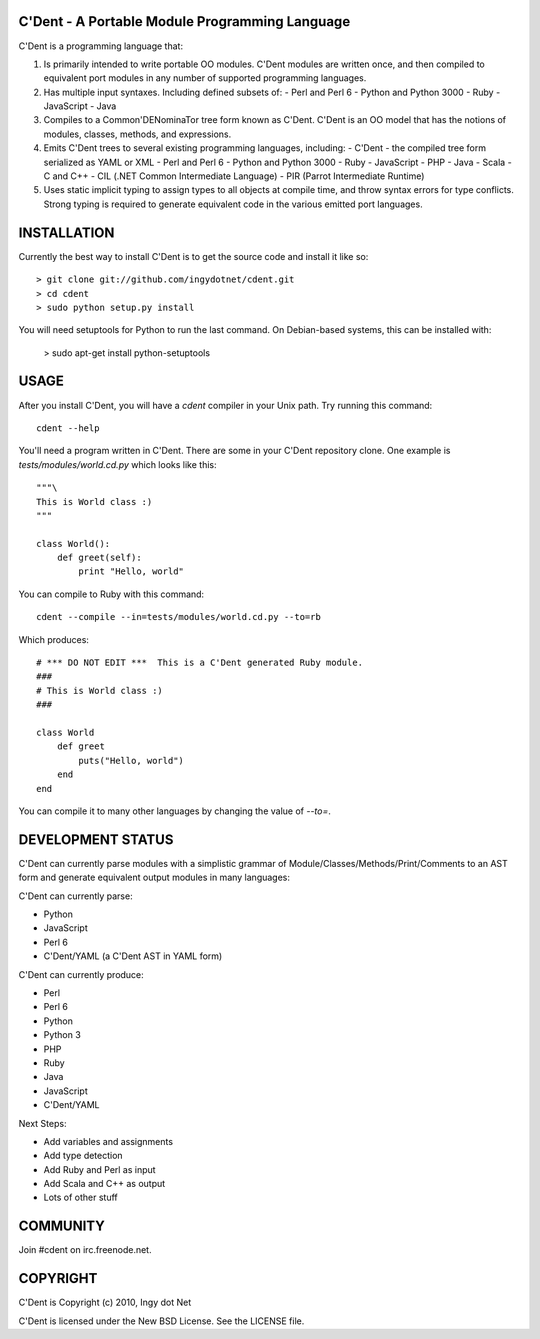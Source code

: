C'Dent - A Portable Module Programming Language
-----------------------------------------------

C'Dent is a programming language that:

1) Is primarily intended to write portable OO modules. C'Dent modules
   are written once, and then compiled to equivalent port modules in any
   number of supported programming languages.
2) Has multiple input syntaxes. Including defined subsets of:
   - Perl and Perl 6
   - Python and Python 3000
   - Ruby
   - JavaScript
   - Java
3) Compiles to a Common'DENominaTor tree form known as C'Dent. C'Dent is
   an OO model that has the notions of modules, classes, methods, and
   expressions.
4) Emits C'Dent trees to several existing programming languages,
   including:
   - C'Dent - the compiled tree form serialized as YAML or XML
   - Perl and Perl 6
   - Python and Python 3000
   - Ruby
   - JavaScript
   - PHP
   - Java
   - Scala
   - C and C++
   - CIL (.NET Common Intermediate Language)
   - PIR (Parrot Intermediate Runtime)
5) Uses static implicit typing to assign types to all objects at
   compile time, and throw syntax errors for type conflicts. Strong
   typing is required to generate equivalent code in the various
   emitted port languages.

INSTALLATION
------------

Currently the best way to install C'Dent is to get the source code and install
it like so::

    > git clone git://github.com/ingydotnet/cdent.git
    > cd cdent
    > sudo python setup.py install

You will need setuptools for Python to run the last command. On Debian-based systems, this can be installed with:

    > sudo apt-get install python-setuptools


USAGE
-----

After you install C'Dent, you will have a `cdent` compiler in your Unix path.
Try running this command::

    cdent --help

You'll need a program written in C'Dent. There are some in your C'Dent
repository clone. One example is `tests/modules/world.cd.py` which looks like
this::

    """\
    This is World class :)
    """

    class World():
        def greet(self):
            print "Hello, world"

You can compile to Ruby with this command::

    cdent --compile --in=tests/modules/world.cd.py --to=rb

Which produces::

    # *** DO NOT EDIT ***  This is a C'Dent generated Ruby module.
    ###
    # This is World class :)
    ###

    class World
        def greet
            puts("Hello, world")
        end
    end

You can compile it to many other languages by changing the value of `--to=`.

DEVELOPMENT STATUS
------------------

C'Dent can currently parse modules with a simplistic grammar of Module/Classes/Methods/Print/Comments to an AST form and generate equivalent output modules in many languages:

C'Dent can currently parse:

* Python
* JavaScript
* Perl 6
* C'Dent/YAML (a C'Dent AST in YAML form)

C'Dent can currently produce:

* Perl
* Perl 6
* Python
* Python 3
* PHP
* Ruby
* Java
* JavaScript
* C'Dent/YAML

Next Steps:

* Add variables and assignments
* Add type detection
* Add Ruby and Perl as input
* Add Scala and C++ as output
* Lots of other stuff

COMMUNITY
---------

Join #cdent on irc.freenode.net.

COPYRIGHT
---------

C'Dent is Copyright (c) 2010, Ingy dot Net

C'Dent is licensed under the New BSD License. See the LICENSE file.
